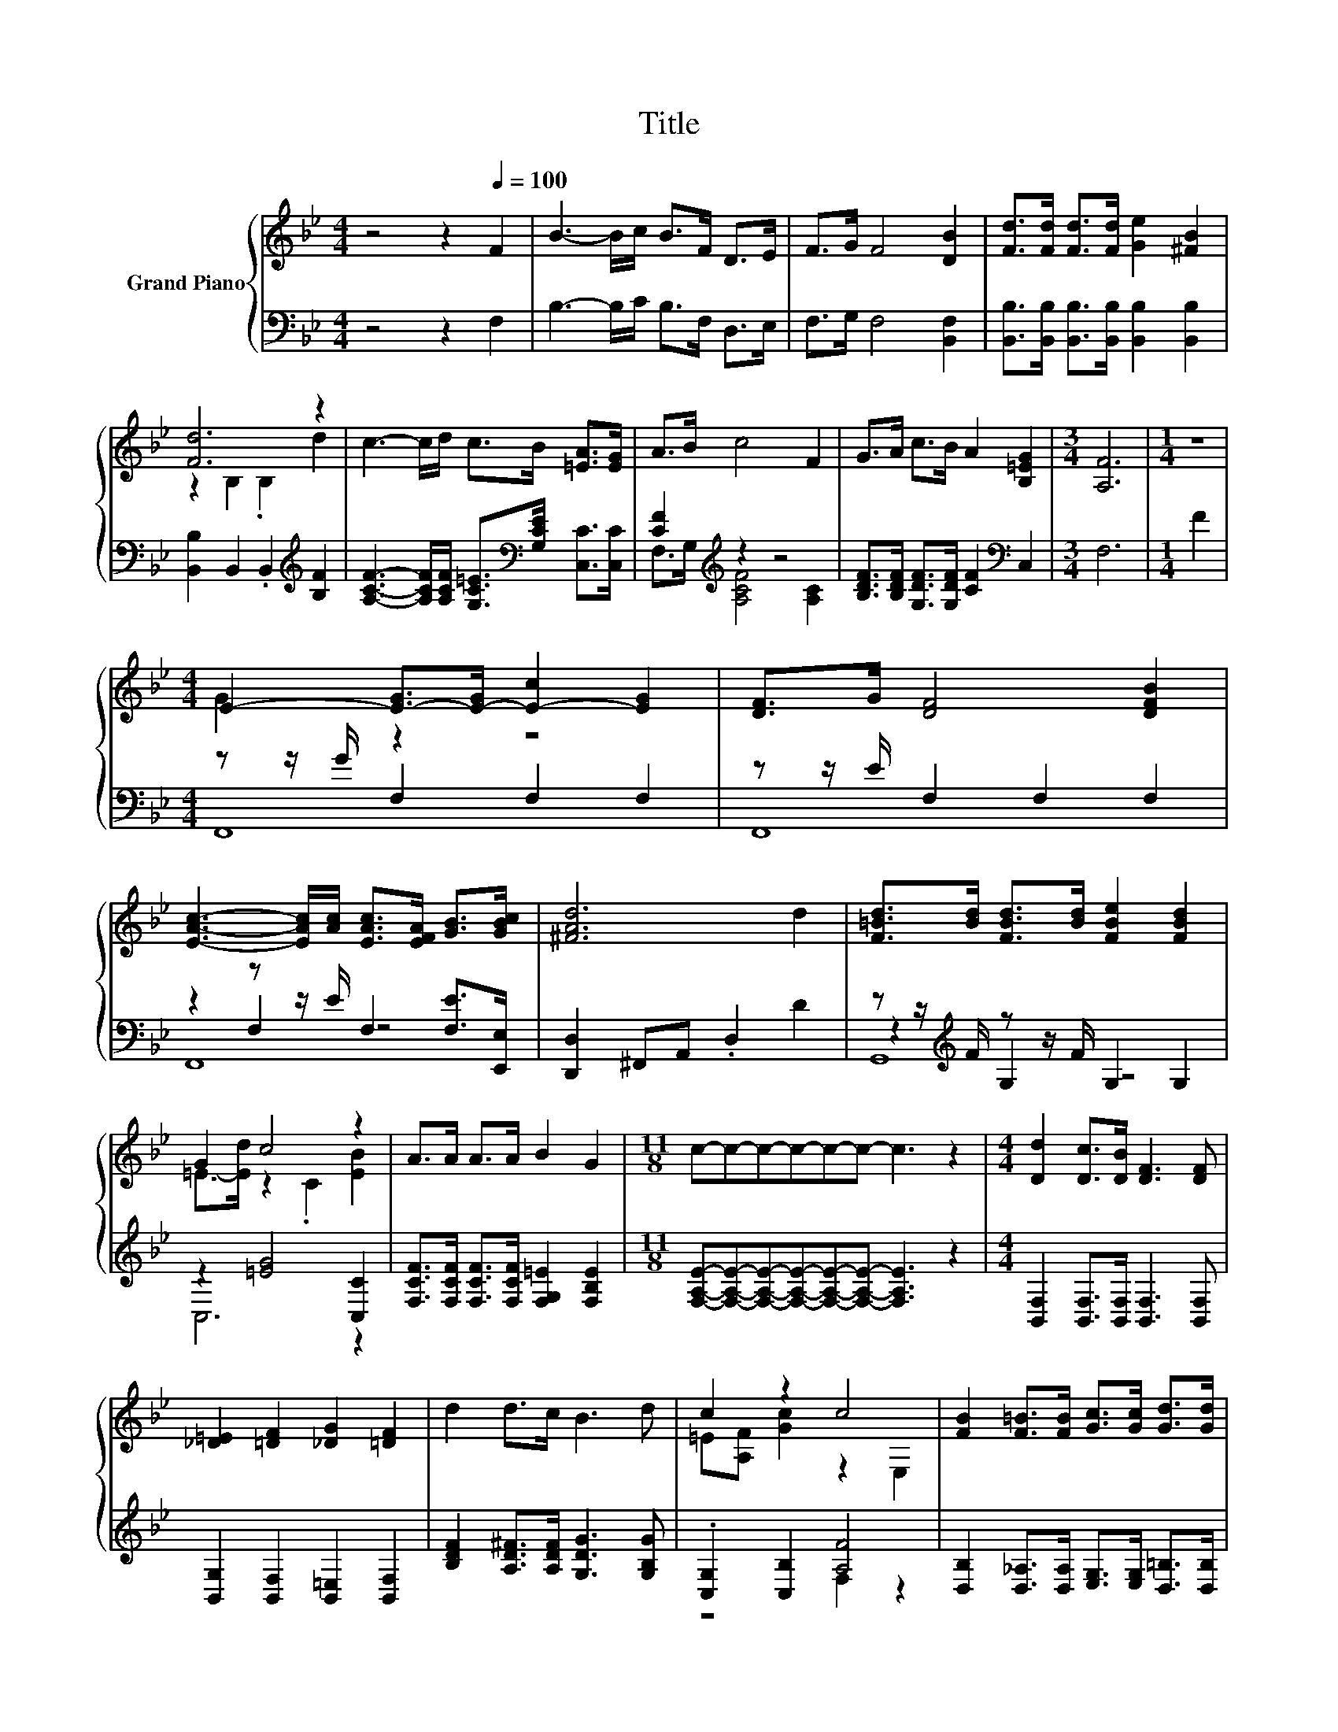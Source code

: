 X:1
T:Title
%%score { ( 1 3 ) | ( 2 4 5 ) }
L:1/8
M:4/4
K:Bb
V:1 treble nm="Grand Piano"
V:3 treble 
V:2 bass 
V:4 bass 
V:5 bass 
V:1
 z4 z2[Q:1/4=100] F2 | B3- B/c/ B>F D>E | F>G F4 [DB]2 | [Fd]>[Fd] [Fd]>[Fd] [Ge]2 [^FB]2 | %4
 [Fd]6 z2 | c3- c/d/ c>B [=EA]>[EG] | A>B c4 F2 | G>A c>B A2 [B,=EG]2 |[M:3/4] [A,F]6 |[M:1/4] z2 | %10
[M:4/4] E2- [E-G]>[E-G] [E-c]2 [EG]2 | [DF]>G [DF]4 [DFB]2 | %12
 [EAc]3- [EAc]/[Ac]/ [EAc]>[EFA] [GB]>[GBc] | [^FAd]6 d2 | [F=Bd]>[Bd] [FBd]>[Bd] [FBe]2 [FBd]2 | %15
 G2 c4 z2 | A>A A>A B2 G2 |[M:11/8] c-c-c-c-c-c- c3 z2 |[M:4/4] [Dd]2 [Dc]>[DB] [DF]3 [DF] | %19
 [_D=E]2 [=DF]2 [_DG]2 [=DF]2 | d2 d>c B3 d | c2 z2 c4 | [FB]2 [F=B]>[FB] [Gc]>[Gc] [Gd]>[Gd] | %23
 f2 e2 [Gd]2 [Gc]2 |[M:35/32] B2 B2 Bdc-(3:2:4c3/2-c/4[DB]3/4-[DB]/8 |[M:3/4] [DB]6 |] %26
V:2
 z4 z2 F,2 | B,3- B,/C/ B,>F, D,>E, | F,>G, F,4 [B,,F,]2 | %3
 [B,,B,]>[B,,B,] [B,,B,]>[B,,B,] [B,,B,]2 [B,,B,]2 | [B,,B,]2 B,,2 .B,,2[K:treble] [B,F]2 | %5
 [A,CF]3- [A,CF]/[A,CF]/ [G,C=E]>[K:bass][G,CE] [C,C]>[C,C] | [CF]2[K:treble] z2 z4 | %7
 [B,DF]>[B,DF] [G,DF]>[G,DF] [CF]2[K:bass] C,2 |[M:3/4] F,6 |[M:1/4] F2 | %10
[M:4/4] z z/ G/ F,2 F,2 F,2 | z z/ E/ F,2 F,2 F,2 | z2 z z/ E/ F,2 [F,E]>[E,,E,] | %13
 [D,,D,]2 ^F,,A,, .D,2 D2 | z z/[K:treble] F/ z z/ F/ G,2 G,2 | z2 [=EG]4 [C,C]2 | %16
 [F,CF]>[F,CF] [F,CF]>[F,CF] [F,G,=E]2 [F,B,E]2 | %17
[M:11/8] [F,A,E]-[F,A,E]-[F,A,E]-[F,A,E]-[F,A,E]-[F,A,E]- [F,A,E]3 z2 | %18
[M:4/4] [B,,F,]2 [B,,F,]>[B,,F,] [B,,F,]3 [B,,F,] | [B,,G,]2 [B,,F,]2 [B,,=E,]2 [B,,F,]2 | %20
 [B,DF]2 [A,D^F]>[A,DF] [G,DG]3 [G,B,G] | .[C,G,]2 [C,B,]2 [A,F]4 | %22
 [D,B,]2 [D,_A,]>[D,A,] [E,G,]>[E,G,] [D,=B,]>[D,B,] | [C,C]4 [D,=B,]2 [E,C]2 | %24
[M:35/32] [F,DF]2 [^F,_D=E]2 [=F,=DF][F,B,F][F,A,_E]-(3:2:4[F,A,E]3/2-[F,A,E]/4[B,,B,]3/4-[B,,B,]/8 | %25
[M:3/4] [B,,B,]6 |] %26
V:3
 x8 | x8 | x8 | x8 | z2 B,2 .B,2 d2 | x8 | x8 | x8 |[M:3/4] x6 |[M:1/4] x2 |[M:4/4] G2 z2 z4 | x8 | %12
 x8 | x8 | x8 | =E->[Ed] z2 .C2 [EB]2 | x8 |[M:11/8] x11 |[M:4/4] x8 | x8 | x8 | %21
 =E[A,F] [Gc]2 z2 E,2 | x8 | G4 z4 |[M:35/32] x35/4 |[M:3/4] x6 |] %26
V:4
 x8 | x8 | x8 | x8 | x6[K:treble] x2 | x11/2[K:bass] x5/2 | F,>G,[K:treble] [A,CF]4 [A,C]2 | %7
 x6[K:bass] x2 |[M:3/4] x6 |[M:1/4] x2 |[M:4/4] F,,8 | F,,8 | z2 F,2 z4 | x8 | %14
 z2[K:treble] G,2 z4 | C,6 z2 | x8 |[M:11/8] x11 |[M:4/4] x8 | x8 | x8 | z4 F,2 z2 | x8 | x8 | %24
[M:35/32] x35/4 |[M:3/4] x6 |] %26
V:5
 x8 | x8 | x8 | x8 | x6[K:treble] x2 | x11/2[K:bass] x5/2 | x2[K:treble] x6 | x6[K:bass] x2 | %8
[M:3/4] x6 |[M:1/4] x2 |[M:4/4] x8 | x8 | F,,8 | x8 | G,,8[K:treble] | x8 | x8 |[M:11/8] x11 | %18
[M:4/4] x8 | x8 | x8 | x8 | x8 | x8 |[M:35/32] x35/4 |[M:3/4] x6 |] %26

